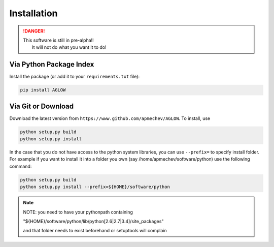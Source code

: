 ************
Installation
************

.. DANGER::
  |  This software is still in pre-alpha!!
  |   It will not do what you want it to do!


Via Python Package Index 
==================

Install the package (or add it to your ``requirements.txt`` file):

.. code:: bash

    pip install AGLOW 


Via Git or Download 
===================

Download the latest version from ``https://www.github.com/apmechev/AGLOW``. To install, use 

.. code:: bash 

    python setup.py build
    python setup.py install

In the case that you do not have access to the python system libraries, you can use ``--prefix=`` to specify install folder. For example if you want to install it into a folder you own (say /home/apmechev/software/python) use the following command:

.. code:: bash

    python setup.py build
    python setup.py install --prefix=${HOME}/software/python


.. note::  NOTE: you need to have your pythonpath containing 

        "${HOME}/software/python/lib/python[2.6|2.7|3.4]/site_packages" 

        and that folder needs to exist beforehand or setuptools will complain


